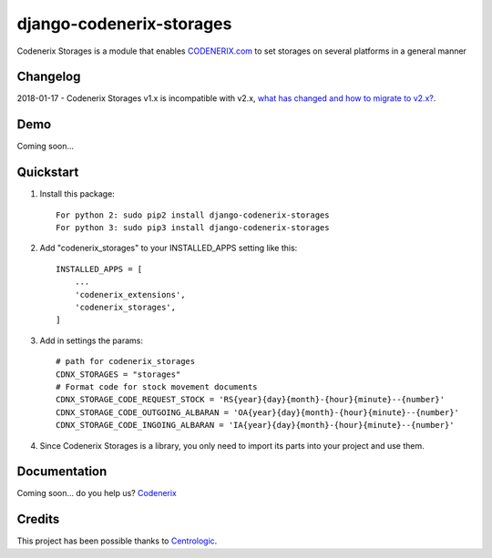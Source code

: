 =========================
django-codenerix-storages
=========================

Codenerix Storages is a module that enables `CODENERIX.com <http://www.codenerix.com/>`_ to set storages on several platforms in a general manner

.. image:: http://www.codenerix.com/wp-content/uploads/2018/05/codenerix.png
    :target: http://www.codenerix.com
    :alt: Try our demo with Codenerix Cloud

*********
Changelog
*********

2018-01-17 - Codenerix Storages v1.x is incompatible with v2.x, `what has changed and how to migrate to v2.x? <https://github.com/codenerix/django-codenerix-storages/wiki/Codenerix-Storage-version-1.x-is-icompatible-with-2.x>`_.

****
Demo
****

Coming soon...

**********
Quickstart
**********

1. Install this package::

    For python 2: sudo pip2 install django-codenerix-storages
    For python 3: sudo pip3 install django-codenerix-storages

2. Add "codenerix_storages" to your INSTALLED_APPS setting like this::

    INSTALLED_APPS = [
        ...
        'codenerix_extensions',
        'codenerix_storages',
    ]

3. Add in settings the params::

    # path for codenerix_storages
    CDNX_STORAGES = "storages"
    # Format code for stock movement documents
    CDNX_STORAGE_CODE_REQUEST_STOCK = 'RS{year}{day}{month}-{hour}{minute}--{number}'
    CDNX_STORAGE_CODE_OUTGOING_ALBARAN = 'OA{year}{day}{month}-{hour}{minute}--{number}'
    CDNX_STORAGE_CODE_INGOING_ALBARAN = 'IA{year}{day}{month}-{hour}{minute}--{number}'

4. Since Codenerix Storages is a library, you only need to import its parts into your project and use them.

*************
Documentation
*************

Coming soon... do you help us? `Codenerix <http://www.codenerix.com/>`_

*******
Credits
*******

This project has been possible thanks to `Centrologic <http://www.centrologic.com/>`_.


